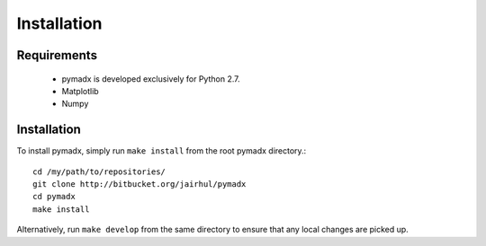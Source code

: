 ============
Installation
============


Requirements
------------

 * pymadx is developed exclusively for Python 2.7.
 * Matplotlib
 * Numpy

Installation
------------

To install pymadx, simply run ``make install`` from the root pymadx
directory.::

  cd /my/path/to/repositories/
  git clone http://bitbucket.org/jairhul/pymadx
  cd pymadx
  make install

Alternatively, run ``make develop`` from the same directory to ensure
that any local changes are picked up.
